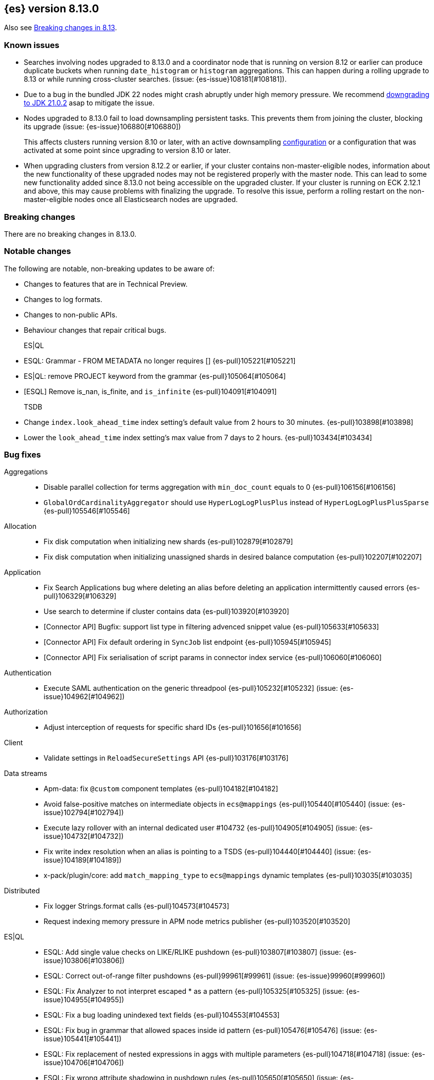[[release-notes-8.13.0]]
== {es} version 8.13.0

Also see <<breaking-changes-8.13,Breaking changes in 8.13>>.

[[known-issues-8.13.0]]
[float]
=== Known issues

* Searches involving nodes upgraded to 8.13.0 and a coordinator node that is running on version
  8.12 or earlier can produce duplicate buckets when running `date_histogram` or `histogram`
  aggregations. This can happen during a rolling upgrade to 8.13 or while running cross-cluster
  searches. (issue: {es-issue}108181[#108181]).

* Due to a bug in the bundled JDK 22 nodes might crash abruptly under high memory pressure.
  We recommend <<jvm-version,downgrading to JDK 21.0.2>> asap to mitigate the issue.

* Nodes upgraded to 8.13.0 fail to load downsampling persistent tasks. This prevents them from joining the cluster, blocking its upgrade (issue: {es-issue}106880[#106880])
+
This affects clusters running version 8.10 or later, with an active downsampling
https://www.elastic.co/guide/en/elasticsearch/reference/current/downsampling-ilm.html[configuration]
or a configuration that was activated at some point since upgrading to version 8.10 or later.

* When upgrading clusters from version 8.12.2 or earlier, if your cluster contains non-master-eligible nodes,
information about the new functionality of these upgraded nodes may not be registered properly with the master node.
This can lead to some new functionality added since 8.13.0 not being accessible on the upgraded cluster.
If your cluster is running on ECK 2.12.1 and above, this may cause problems with finalizing the upgrade.
To resolve this issue, perform a rolling restart on the non-master-eligible nodes once all Elasticsearch nodes
are upgraded.

[[breaking-8.13.0]]
[float]
=== Breaking changes
There are no breaking changes in 8.13.0.

[[notable-changes-8.13.0]]
[float]
=== Notable changes
The following are notable, non-breaking updates to be aware of:

* Changes to features that are in Technical Preview.
* Changes to log formats.
* Changes to non-public APIs.
* Behaviour changes that repair critical bugs.

ES|QL::
* ESQL: Grammar - FROM METADATA no longer requires [] {es-pull}105221[#105221]
* ES|QL: remove PROJECT keyword from the grammar {es-pull}105064[#105064]
* [ESQL] Remove is_nan, is_finite, and `is_infinite` {es-pull}104091[#104091]

TSDB::
* Change `index.look_ahead_time` index setting's default value from 2 hours to 30 minutes. {es-pull}103898[#103898]
* Lower the `look_ahead_time` index setting's max value from 7 days to 2 hours. {es-pull}103434[#103434]

[[bug-8.13.0]]
[float]
=== Bug fixes

Aggregations::
* Disable parallel collection for terms aggregation with `min_doc_count` equals to 0 {es-pull}106156[#106156]
* `GlobalOrdCardinalityAggregator` should use `HyperLogLogPlusPlus` instead of `HyperLogLogPlusPlusSparse` {es-pull}105546[#105546]

Allocation::
* Fix disk computation when initializing new shards {es-pull}102879[#102879]
* Fix disk computation when initializing unassigned shards in desired balance computation {es-pull}102207[#102207]

Application::
* Fix Search Applications bug where deleting an alias before deleting an application intermittently caused errors {es-pull}106329[#106329]
* Use search to determine if cluster contains data {es-pull}103920[#103920]
* [Connector API] Bugfix: support list type in filtering advenced snippet value {es-pull}105633[#105633]
* [Connector API] Fix default ordering in `SyncJob` list endpoint {es-pull}105945[#105945]
* [Connector API] Fix serialisation of script params in connector index service {es-pull}106060[#106060]

Authentication::
* Execute SAML authentication on the generic threadpool {es-pull}105232[#105232] (issue: {es-issue}104962[#104962])

Authorization::
* Adjust interception of requests for specific shard IDs {es-pull}101656[#101656]

Client::
* Validate settings in `ReloadSecureSettings` API {es-pull}103176[#103176]

Data streams::
* Apm-data: fix `@custom` component templates {es-pull}104182[#104182]
* Avoid false-positive matches on intermediate objects in `ecs@mappings` {es-pull}105440[#105440] (issue: {es-issue}102794[#102794])
* Execute lazy rollover with an internal dedicated user #104732 {es-pull}104905[#104905] (issue: {es-issue}104732[#104732])
* Fix write index resolution when an alias is pointing to a TSDS {es-pull}104440[#104440] (issue: {es-issue}104189[#104189])
* x-pack/plugin/core: add `match_mapping_type` to `ecs@mappings` dynamic templates {es-pull}103035[#103035]

Distributed::
* Fix logger Strings.format calls {es-pull}104573[#104573]
* Request indexing memory pressure in APM node metrics publisher {es-pull}103520[#103520]

ES|QL::
* ESQL: Add single value checks on LIKE/RLIKE pushdown {es-pull}103807[#103807] (issue: {es-issue}103806[#103806])
* ESQL: Correct out-of-range filter pushdowns {es-pull}99961[#99961] (issue: {es-issue}99960[#99960])
* ESQL: Fix Analyzer to not interpret escaped * as a pattern {es-pull}105325[#105325] (issue: {es-issue}104955[#104955])
* ESQL: Fix a bug loading unindexed text fields {es-pull}104553[#104553]
* ESQL: Fix bug in grammar that allowed spaces inside id pattern {es-pull}105476[#105476] (issue: {es-issue}105441[#105441])
* ESQL: Fix replacement of nested expressions in aggs with multiple parameters {es-pull}104718[#104718] (issue: {es-issue}104706[#104706])
* ESQL: Fix wrong attribute shadowing in pushdown rules {es-pull}105650[#105650] (issue: {es-issue}105434[#105434])
* ESQL: Improve pushdown of certain filters {es-pull}103538[#103538] (issue: {es-issue}103536[#103536])
* ESQL: allow `null` in date math {es-pull}103610[#103610] (issue: {es-issue}103085[#103085])
* ESQL: make `cidr_match` foldable {es-pull}105403[#105403] (issue: {es-issue}105376[#105376])
* ES|QL: Disable optimizations that rely on Expression.nullable() {es-pull}105691[#105691]
* ES|QL: Improve type validation in aggs for UNSIGNED_LONG better support for VERSION {es-pull}104911[#104911] (issue: {es-issue}102961[#102961])
* ES|QL: better management of exact subfields for TEXT fields {es-pull}103510[#103510] (issue: {es-issue}99899[#99899])
* Fix error on sorting unsortable `geo_point` and `cartesian_point` {es-pull}106351[#106351] (issue: {es-issue}106007[#106007])
* For empty mappings use a `LocalRelation` {es-pull}105081[#105081] (issue: {es-issue}104809[#104809])
* Resume driver when failing to fetch pages {es-pull}106392[#106392] (issue: {es-issue}106262[#106262])
* Review KEEP logic to prevent duplicate column names {es-pull}103316[#103316]
* `ProjectOperator` should not retain references to released blocks {es-pull}105848[#105848]

Engine::
* Consider currently refreshing data in the memory usage of refresh {es-pull}104122[#104122]
* Release `TranslogSnapshot` buffer after iteration {es-pull}106398[#106398] (issue: {es-issue}106390[#106390])

Health::
* Make Health API more resilient to multi-version clusters {es-pull}105789[#105789] (issue: {es-issue}90183[#90183])
* Stop the periodic health logger when es is stopping {es-pull}105272[#105272]

ILM+SLM::
* Remove `hashCode` and `equals` from `OperationModeUpdateTask` {es-pull}104265[#104265] (issue: {es-issue}100871[#100871])
* [ILM] Delete step deletes data stream with only one index {es-pull}105772[#105772]

Indices APIs::
* Fix `require_alias` implicit true value on presence {es-pull}104099[#104099] (issue: {es-issue}103945[#103945])

Infra/CLI::
* Fix server cli to always pass through exit code {es-pull}104943[#104943]

Infra/Core::
* Do not enable APM agent 'instrument', it's not required for manual tracing {es-pull}105055[#105055]
* Fix bogus assertion tripped by force-executed tasks {es-pull}104581[#104581] (issue: {es-issue}104580[#104580])
* Metrics: Allow `AsyncCounters` to switch providers {es-pull}103025[#103025]
* Metrics: Handle null observations in observers {es-pull}103091[#103091]

Infra/Node Lifecycle::
* Close rather than stop `HttpServerTransport` on shutdown {es-pull}102759[#102759] (issue: {es-issue}102501[#102501])

Ingest Node::
* Add stable `ThreadPool` constructor to `LogstashInternalBridge` {es-pull}105163[#105163]
* Adding `executedPipelines` to the `IngestDocument` copy constructor {es-pull}105427[#105427]
* Revert "x-pack/plugin/apm-data: download geoip DB on pipeline creation" {es-pull}104505[#104505]
* X-pack/plugin/apm-data: fix `@custom` pipeline support {es-pull}104113[#104113]

Machine Learning::
* Allow GET inference models by user a with read only permission {es-pull}105346[#105346]
* Avoid computing `currentInferenceProcessors` on every cluster state {es-pull}106057[#106057]
* Catch all the potential exceptions in the ingest processor code {es-pull}105391[#105391]
* Changed system auditor to use levels {es-pull}105429[#105429]
* During ML maintenance, reset jobs in the reset state without a corresponding task {es-pull}106062[#106062]
* Fix `categorize_text` aggregation nested under empty buckets {es-pull}105987[#105987] (issue: {es-issue}105836[#105836])
* Fix resetting a job if the original reset task no longer exists. {es-pull}106020[#106020]
* Retry updates to model snapshot ID on job config {es-pull}104077[#104077]
* The OpenAI model parameter should be in service settings not task settings. Move the configuration field to service settings {es-pull}105458[#105458]
* Undeploy elser when inference model deleted {es-pull}104230[#104230]

Mapping::
* Fix parsing of flattened fields within subobjects: false {es-pull}105373[#105373]

Network::
* Fix use-after-free at event-loop shutdown {es-pull}105486[#105486]

Search::
* Correct profiled rewrite time for knn with a pre-filter {es-pull}104150[#104150]
* Force execution of `SearchService.Reaper` {es-pull}106544[#106544] (issue: {es-issue}106543[#106543])
* Move `TransportTermsEnumAction` coordination off transport threads {es-pull}104408[#104408]
* Remove `SearchException` usages without a proper status code {es-pull}105150[#105150]
* Require the name field for `inner_hits` for collapse {es-pull}104666[#104666]
* add validation on _id field when upsert new doc {es-pull}103399[#103399] (issue: {es-issue}102981[#102981])

Security::
* Revert "Validate settings in `ReloadSecureSettings` API" {es-pull}103310[#103310]

Snapshot/Restore::
* Do not record s3 http request time when it is not available {es-pull}105103[#105103]
* `URLRepository` should not block shutdown {es-pull}105588[#105588]

TLS::
* Respect --pass option in certutil csr mode {es-pull}106105[#106105]

Transform::
* Fix `_reset` API when called with `force=true` on a failed transform {es-pull}106574[#106574] (issue: {es-issue}106573[#106573])
* Fix a bug where destination index aliases are not set up for an unattended transform {es-pull}105499[#105499]
* Remove duplicate checkpoint audits {es-pull}105164[#105164] (issue: {es-issue}105106[#105106])
* Return results in order {es-pull}105089[#105089] (issue: {es-issue}104847[#104847])
* Use deduced mappings for determining proper fields' format even if `deduce_mappings==false` {es-pull}103682[#103682] (issue: {es-issue}103115[#103115])

Vector Search::
* Fix bug when nested knn pre-filter might match nested docs {es-pull}105994[#105994]

Watcher::
* Handling exceptions on watcher reload {es-pull}105442[#105442] (issue: {es-issue}69842[#69842])

[[deprecation-8.13.0]]
[float]
=== Deprecations

Distributed::
* `DesiredNode:` deprecate `node_version` field and make it optional (unused) in current parser {es-pull}104209[#104209]

Infra/Core::
* Deprecate `client.type` {es-pull}104574[#104574]

[[enhancement-8.13.0]]
[float]
=== Enhancements

Aggregations::
* Add index mapping parameter for `counted_keyword` {es-pull}103646[#103646]
* Introduce an `AggregatorReducer` to reduce the footprint of aggregations in the coordinating node {es-pull}105207[#105207]
* Release resources in `BestBucketsDeferringCollector` earlier {es-pull}104893[#104893]
* Support sampling in `counted_terms` aggregation {es-pull}103846[#103846]

Allocation::
* Account for reserved disk size {es-pull}103903[#103903]
* Derive expected replica size from primary {es-pull}102078[#102078]

Application::
* Add serverless scopes for Connector APIs {es-pull}104063[#104063]
* [Connector API] Change required privileges to indices:data/read(write) {es-pull}105289[#105289]
* [Connector API] Implement update `index_name` action {es-pull}104648[#104648]
* [Connector API] Support filtering by name, index name in list action {es-pull}105131[#105131]
* [Connector API] Support filtering connectors by service type and a query {es-pull}105178[#105178]
* [Connector API] Support updating configuration values only {es-pull}105249[#105249]
* [Connectors API] Add new field `api_key_secret_id` to Connector {es-pull}104982[#104982]
* [Connectors API] Implement connector status update action {es-pull}104750[#104750]
* [Connectors API] Implement update native action endpoint {es-pull}104654[#104654]
* [Connectors API] Implement update service type action {es-pull}104643[#104643]
* [Connectors API] Relax strict response parsing for get/list operations {es-pull}104909[#104909]
* [Profiling] Extract properties faster from source {es-pull}104356[#104356]
* [Profiling] Mark all templates as managed {es-pull}103783[#103783]
* [Profiling] Speed up processing of stacktraces {es-pull}104674[#104674]
* [Profiling] Support downsampling of generic events {es-pull}104730[#104730]
* [Profiling] Use shard request cache consistently {es-pull}103643[#103643]

Authentication::
* Expose API key authentication metrics {es-pull}103178[#103178]
* Expose realms authentication metrics {es-pull}104200[#104200]
* Expose service account authentication metrics {es-pull}104043[#104043]
* Expose token authentication metrics {es-pull}104142[#104142]
* Hot-reloadable LDAP bind password {es-pull}104320[#104320]
* Support of `match` for the Query API Key API {es-pull}104594[#104594]

Authorization::
* [Security Solution] Allow write permission for `kibana_system` role on endpoint response index {es-pull}103555[#103555]

CRUD::
* Avoid wrapping searchers multiple times in mget {es-pull}104227[#104227] (issue: {es-issue}85069[#85069])

Client::
* Add rest spec for Query User API {es-pull}104529[#104529]

Cluster Coordination::
* Add troubleshooting docs link to `PeerFinder` logs {es-pull}104787[#104787]
* Report current master in `PeerFinder` {es-pull}104396[#104396]

Data streams::
* Introduce lazy rollover for mapping updates in data streams {es-pull}103309[#103309] (issue: {es-issue}89346[#89346])
* Use new `ignore_dynamic_beyond_limit` in logs and metric data streams {es-pull}105180[#105180]
* X-pack/plugin/apm-data: add dynamic setting for enabling template registry {es-pull}104386[#104386] (issue: {es-issue}104385[#104385])
* X-pack/plugin/core: rename `double_metrics` template {es-pull}103033[#103033]
* x-pack/plugin/apm-data: Add a new field transaction.profiler_stack_trace_ids to traces-apm@mappings.yaml {es-pull}105223[#105223]
* x-pack/plugin/apm-data: Map some APM fields as flattened and fix error.grouping_name script {es-pull}103032[#103032]
* x-pack/plugin/core: make automatic rollovers lazy {es-pull}105273[#105273] (issue: {es-issue}104083[#104083])

Discovery-Plugins::
* Set read timeout for fetching IMDSv2 token {es-pull}104407[#104407] (issue: {es-issue}104244[#104244])

Downsampling::
* Support patch transport version from 8.12 {es-pull}104406[#104406]

ES|QL::
* Add ES|QL async delete API {es-pull}103628[#103628]
* Avoid humongous blocks {es-pull}103340[#103340]
* ESQL: Add TO_UPPER and TO_LOWER functions {es-pull}104309[#104309]
* ESQL: Add option to drop null fields {es-pull}102428[#102428]
* ESQL: Add plan consistency verification after each optimizer {es-pull}105371[#105371]
* ESQL: Check field exists before load from `_source` {es-pull}103632[#103632]
* ESQL: Delay finding field load infrastructure {es-pull}103821[#103821]
* ESQL: Expand shallow copy with vecs {es-pull}103681[#103681] (issue: {es-issue}100528[#100528])
* ESQL: Extend STATS command to support aggregate expressions {es-pull}104958[#104958]
* ESQL: Infer not null for aggregated fields {es-pull}103673[#103673] (issue: {es-issue}102787[#102787])
* ESQL: Nested expressions inside stats command {es-pull}104387[#104387] (issue: {es-issue}99828[#99828])
* ESQL: Pre-allocate rows in TopNOperator {es-pull}104796[#104796]
* ESQL: Referencing expressions that contain backticks requires <<esql-identifiers,escaping those backticks>>. {es-pull}100740[#100740] (issue: {es-issue}100312[#100312])
* ESQL: Simpify IS NULL/IS NOT NULL evaluation {es-pull}103099[#103099] (issue: {es-issue}103097[#103097])
* ESQL: Speed up reading many nulls {es-pull}105088[#105088]
* ESQL: Support loading shapes from source into WKB blocks {es-pull}104269[#104269]
* ESQL: Track the rest of `DocVector` {es-pull}103727[#103727]
* ESQL: `MV_FIRST` and `MV_LAST` {es-pull}103928[#103928]
* ESQL: add `date_diff` function {es-pull}104118[#104118] (issue: {es-issue}101942[#101942])
* ESQL: push down "[text_field] is not null" {es-pull}105593[#105593]
* ES|QL Async Query API {es-pull}103398[#103398]
* Prepare enrich plan to support multi clusters {es-pull}104355[#104355]
* Reading points from source to reduce precision loss {es-pull}103698[#103698]
* Remove deprecated Block APIs {es-pull}103592[#103592]
* Reserve bytes before serializing page {es-pull}105269[#105269]
* Support ST_CENTROID over spatial points {es-pull}104218[#104218] (issue: {es-issue}104656[#104656])
* Support cross clusters query in ESQL {es-pull}101640[#101640]
* Support enrich ANY mode in cross clusters query {es-pull}104840[#104840]
* Support enrich coordinator mode {es-pull}104936[#104936]
* Support enrich remote mode {es-pull}104993[#104993]

Geo::
* Add support for Well Known Binary (WKB) in the fields API for spatial fields {es-pull}103461[#103461]
* Add the possibility to transform WKT to WKB directly {es-pull}104030[#104030]

Health::
* Add APM metrics to `HealthPeriodicLogger` {es-pull}102765[#102765]
* Extend `repository_integrity` health indicator for unknown and invalid repos {es-pull}104614[#104614] (issue: {es-issue}103784[#103784])

ILM+SLM::
* Add "step":"ERROR" to ILM explain response for missing policy {es-pull}103720[#103720] (issue: {es-issue}99030[#99030])
* Add default rollover conditions to ILM explain API response {es-pull}104721[#104721] (issue: {es-issue}103395[#103395])
* ILM/SLM history policies forcemerge in hot and dsl configuration {es-pull}103190[#103190]

Infra/CLI::
* Add replay diagnostic dir to system jvm options {es-pull}103535[#103535]

Infra/Circuit Breakers::
* Lower G1 minimum full GC interval {es-pull}105259[#105259]

Infra/Core::
* Adding threadpool metrics {es-pull}102371[#102371]
* ES - document observing with rejections {es-pull}104859[#104859]
* Thread pool metrics {es-pull}104500[#104500]

Infra/Metrics::
* Modify name of threadpool metric for rejected {es-pull}105015[#105015]

Infra/Node Lifecycle::
* Wait for async searches to finish when shutting down {es-pull}101487[#101487]

Infra/Transport API::
* Make `ParentTaskAssigningClient.getRemoteClusterClient` method also return `ParentTaskAssigningClient` {es-pull}100813[#100813]

Ingest Node::
* Adding `ActionRequestLazyBuilder` implementation of `RequestBuilder` {es-pull}104927[#104927]
* Adding a `RequestBuilder` interface {es-pull}104778[#104778]
* Adding a custom exception for problems with the graph of pipelines to be applied to a document {es-pull}105196[#105196]
* Improving the performance of the ingest simulate verbose API {es-pull}105265[#105265]
* Ingest geoip processor cache 'no results' from the database {es-pull}104092[#104092]
* Limiting the number of nested pipelines that can be executed {es-pull}105428[#105428]
* Modifying request builders {es-pull}104636[#104636]

Java Low Level REST Client::
* Set thread name used by REST client {es-pull}103160[#103160]

Machine Learning::
* Add optional pruning configuration (weighted terms scoring) to text expansion query {es-pull}102862[#102862]
* Add text_embedding inference service with multilingual-e5 and custom eland models {es-pull}104949[#104949]
* Add 3 automatic restarts for `pytorch_inference` processes that stop unexpectedly {es-pull}104433[#104433]
* Add support for Cohere inference service {es-pull}104559[#104559]
* Always test for spikes and dips as well as changes in the change point aggregation {es-pull}103922[#103922]
* Automatically download the ELSER model when PUT in `_inference` {es-pull}104334[#104334]
* Better handling of number of allocations in pytorch_inference in the case that hardware_concurrency fails {ml-pull}2607[#2607]
* Change detection aggregation improvements {es-pull}102824[#102824]
* Conditionally send the dimensions field as part of the openai requests {es-pull}105299[#105299] (issue: {es-issue}105005[#105005])
* Endpoint to find positions of Grok pattern matches {es-pull}104394[#104394]
* Ensure unique IDs between inference models and trained model deployments {es-pull}103996[#103996]
* Expose some ML metrics via APM {es-pull}102584[#102584]
* Make `task_type` optional in `_inference` APIs {es-pull}104483[#104483]
* Update `missingTrainedModel` message to include: you may need to create it {es-pull}104155[#104155]
* Upgrade MKL to version 2024.0 on Linux x86_64 {ml-pull}2619[#2619]
* Upgrade PyTorch to version 2.1.2. {ml-pull}2588[#2588]
* Upgrade zlib to version 1.2.13 on Windows {ml-pull}2588[#2588]
* Use Boost.JSON for JSON processing {ml-pull}2614[#2614]
* Validate inference model ids {es-pull}103669[#103669]


Mapping::
* Add `index.mapping.total_fields.ignore_dynamic_beyond_limit` setting to ignore dynamic fields when field limit is reached {es-pull}96235[#96235]
* Make field limit more predictable {es-pull}102885[#102885]

Network::
* Prune unnecessary information from TransportNodesStatsAction.NodeStatsRequest {es-pull}102559[#102559] (issue: {es-issue}100878[#100878])

Percolator::
* Return `matched_queries` in Percolator {es-pull}103084[#103084] (issue: {es-issue}10163[#10163])

Query Languages::
* Introduce Alias.unwrap method {es-pull}104575[#104575]

Search::
* Dyamically adjust node metrics cache expire {es-pull}104460[#104460]
* Enhancement: Metrics for Search Took Times using Action Listeners {es-pull}104996[#104996]
* Field caps performance pt2 {es-pull}105941[#105941]
* Field-caps field has value lookup use map instead of looping array {es-pull}105770[#105770]
* Flag in `_field_caps` to return only fields with values in index {es-pull}103651[#103651]
* Include better output in profiling & `toString` for automaton based queries {es-pull}105468[#105468]
* Metrics for search latencies {es-pull}102557[#102557]
* Ref count search response bytes {es-pull}103763[#103763] (issue: {es-issue}102657[#102657])
* Remove leniency in msearch parsing {es-pull}103232[#103232]
* Resolve Cluster API {es-pull}102726[#102726]
* Reuse number field mapper tests in other modules {es-pull}99142[#99142] (issue: {es-issue}92947[#92947])
* S3 first byte latency metric {es-pull}102435[#102435]
* Update s3 latency metric to use micros {es-pull}103633[#103633]
* Upgrade to Lucene 9.10.0 {es-pull}105578[#105578]

Security::
* Add Query Users API {es-pull}104033[#104033]
* Add `ApiKey` expiration time to audit log {es-pull}103959[#103959]
* Add expiration time to update api key api {es-pull}103453[#103453]
* Add stricter validation for api key expiration time {es-pull}103973[#103973]
* Add support for the `simple_query_string` to the Query API Key API {es-pull}104132[#104132]
* Add support for the `type` parameter, for sorting, to the Query API Key API {es-pull}104625[#104625]
* Aggs support for Query API Key Information API {es-pull}104895[#104895]
* Hot-reloadable remote cluster credentials {es-pull}102798[#102798]

Snapshot/Restore::
* Add s3 `HeadObject` request to request stats {es-pull}105105[#105105]
* Expose `OperationPurpose` in S3 access logs using a https://docs.aws.amazon.com/AmazonS3/latest/userguide/LogFormat.html#LogFormatCustom[custom query-string parameter] {es-pull}105044[#105044]
* Fix blob cache race, decay, time dependency {es-pull}104784[#104784]
* Pause shard snapshots on graceful shutdown {es-pull}101717[#101717]
* Retry indefinitely for s3 indices blob read errors {es-pull}103300[#103300]

Store::
* List hidden shard stores by default {es-pull}103710[#103710]

TLS::
* 'elasticsearch-certutil cert' now verifies the issuing chain of the generated certificate {es-pull}103948[#103948]

TSDB::
* Improve storage efficiency for non-metric fields in TSDB {es-pull}99747[#99747]
* Introduce experimental pass-through field type {es-pull}103648[#103648]
* Nest pass-through objects within objects {es-pull}105062[#105062]
* Restrict usage of certain aggregations when in sort order execution is required {es-pull}104665[#104665]
* Small time series agg improvement {es-pull}106288[#106288]

Transform::
* Allow transforms to use PIT with remote clusters again {es-pull}105192[#105192] (issue: {es-issue}104518[#104518])
* Transforms: Adding basic stats API param {es-pull}104878[#104878]

Vector Search::
* Add new int8_flat and flat vector index types {es-pull}104872[#104872]
* Add support for more than one `inner_hit` when searching nested vectors {es-pull}104006[#104006]
* Making `k` and `num_candidates` optional for knn search {es-pull}101209[#101209] (issue: {es-issue}97533[#97533])

[[feature-8.13.0]]
[float]
=== New features

Data streams::
* Add `require_data_stream` parameter to indexing requests to enforce indexing operations target a data stream {es-pull}101872[#101872] (issue: {es-issue}97032[#97032])
* Redirect failed ingest node operations to a failure store when available {es-pull}103481[#103481]

ES|QL::
* ESQL: Introduce mode setting for ENRICH {es-pull}103949[#103949]
* ESQL: add =~ operator (case insensitive equality) {es-pull}103656[#103656]

Health::
* Create a DSL health indicator as part of the health API {es-pull}103130[#103130]

Infra/Core::
* Add gradle tasks and code to modify and access mappings between version ids and release versions {es-pull}103627[#103627]

Mapping::
* Add `unmatch_mapping_type`, and support array of types {es-pull}103171[#103171] (issues: {es-issue}102807[#102807], {es-issue}102795[#102795])

Search::
* Added Duplicate Word Check Feature to Analysis Nori {es-pull}103325[#103325] (issue: {es-issue}103321[#103321])
* [Synonyms] Mark Synonyms as GA {es-pull}103223[#103223]

[[upgrade-8.13.0]]
[float]
=== Upgrades

Query Languages::
* Upgrade ANTLR4 to 4.13.1 {es-pull}105334[#105334] (issue: {es-issue}102953[#102953])

Search::
* Upgrade to Lucene 9.9.0 {es-pull}102782[#102782]
* Upgrade to Lucene 9.9.1 {es-pull}103387[#103387]
* Upgrade to Lucene 9.9.2 {es-pull}104753[#104753]


